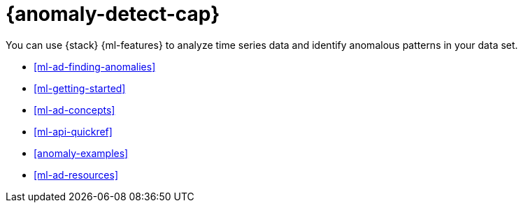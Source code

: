 [[ml-ad-overview]]
= {anomaly-detect-cap}
:keywords: {ml-init}, {stack}, {anomaly-detect}

You can use {stack} {ml-features} to analyze time series data and identify anomalous patterns in your data set.

* <<ml-ad-finding-anomalies>>
* <<ml-getting-started>>
* <<ml-ad-concepts>>
* <<ml-api-quickref>>
* <<anomaly-examples>>
* <<ml-ad-resources>>
